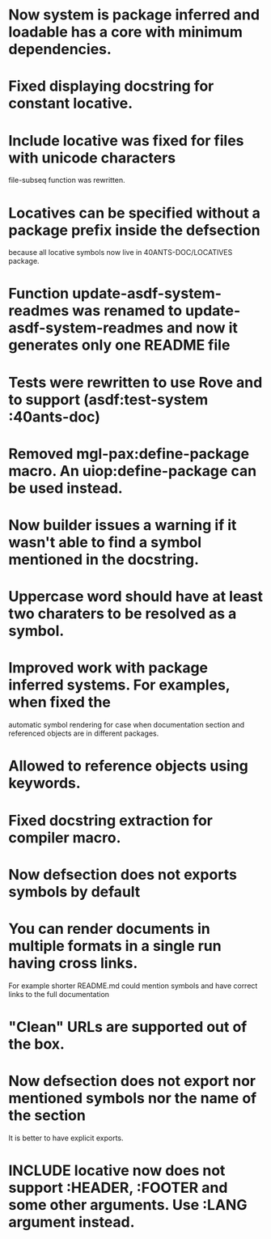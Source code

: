 * Now system is package inferred and loadable has a core with minimum dependencies.
* Fixed displaying docstring for constant locative.
* Include locative was fixed for files with unicode characters
file-subseq function was rewritten.
* Locatives can be specified without a package prefix inside the defsection
because all locative symbols now live in 40ANTS-DOC/LOCATIVES package.
* Function update-asdf-system-readmes was renamed to update-asdf-system-readmes and now it generates only one README file
* Tests were rewritten to use Rove and to support (asdf:test-system :40ants-doc)
* Removed mgl-pax:define-package macro. An uiop:define-package can be used instead.
* Now builder issues a warning if it wasn't able to find a symbol mentioned in the docstring.
* Uppercase word should have at least two charaters to be resolved as a symbol.
* Improved work with package inferred systems. For examples, when fixed the
automatic symbol rendering for case when documentation section and
referenced objects are in different packages.
* Allowed to reference objects using keywords.

* Fixed docstring extraction for compiler macro.

* Now defsection does not exports symbols by default
* You can render documents in multiple formats in a single run having cross links.
For example shorter README.md could mention symbols and have correct
links to the full documentation
* "Clean" URLs are supported out of the box.
* Now defsection does not export nor mentioned symbols nor the name of the section
It is better to have explicit exports.
* INCLUDE locative now does not support :HEADER, :FOOTER and some other arguments. Use :LANG argument instead.

